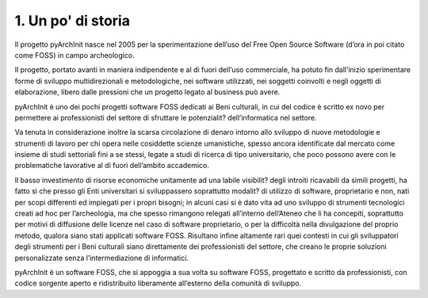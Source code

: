 1. Un po' di storia
****************************************

Il progetto pyArchInit nasce nel 2005 per la sperimentazione dell’uso del Free Open Source Software (d’ora in poi citato come FOSS) in campo archeologico.

Il progetto, portato avanti in maniera indipendente e al di fuori dell’uso commerciale, ha potuto fin dall’inizio sperimentare forme di sviluppo multidirezionali e metodologiche, nei software utilizzati, nei soggetti coinvolti e negli oggetti di elaborazione, libero dalle pressioni che un progetto legato al business può avere.

pyArchInit è uno dei pochi progetti software FOSS dedicati ai Beni culturali, in cui del codice è scritto ex novo per permettere ai professionisti del settore di sfruttare le potenzialit? dell’informatica nel settore.

Va tenuta in considerazione inoltre la scarsa circolazione di denaro intorno allo sviluppo di nuove metodologie e strumenti di lavoro per chi opera nelle cosiddette  scienze umanistiche, spesso ancora identificate dal mercato come insieme di studi settoriali fini a se stessi, legate a studi di ricerca di tipo universitario, che poco possono avere con le problematiche lavorative al di fuori dell’ambito accademico.

Il basso investimento di risorse economiche unitamente ad una labile visibilit? degli introiti ricavabili da simili progetti, ha fatto sì che presso gli Enti universitari si sviluppassero soprattutto modalit? di utilizzo di software, proprietario e non, nati per scopi differenti ed impiegati per i propri bisogni;  in alcuni casi si è dato vita ad uno sviluppo di strumenti tecnologici creati ad hoc per l’archeologia, ma che spesso rimangono relegati all’interno dell’Ateneo che li 
ha concepiti, soprattutto per motivi di diffusione delle licenze nel caso di software proprietario, o per la difficoltà nella divulgazione del proprio metodo,  qualora siano stati applicati software FOSS. Risultano infine altamente rari quei contesti in cui gli sviluppatori degli strumenti per i Beni culturali siano direttamente dei professionisti del settore, che creano le proprie soluzioni personalizzate senza l’intermediazione di informatici.

pyArchInit è un software FOSS, che si appoggia a sua volta su software FOSS, progettato e scritto da professionisti, con codice sorgente aperto e ridistribuito liberamente all’esterno della comunità di sviluppo.